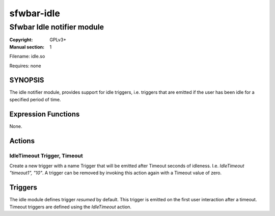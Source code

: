 sfwbar-idle
###########

###########################
Sfwbar Idle notifier module
###########################

:Copyright: GPLv3+
:Manual section: 1

Filename: idle.so

Requires: none

SYNOPSIS
========

The idle notifier module, provides support for idle triggers, i.e. triggers
that are emitted if the user has been idle for a specified period of time.

Expression Functions
====================

None.

Actions
=======

IdleTimeout Trigger, Timeout
-----------------------------

Create a new trigger with a name Trigger that will be emitted after Timeout
seconds of idleness. I.e. `IdleTimeout "timeout1", "10"`. A trigger can be
removed by invoking this action again with a Timeout value of zero.

Triggers
========

The idle module defines trigger `resumed` by default. This trigger is emitted
on the first user interaction after a timeout. Timeout triggers are defined
using the `IdleTimeout` action.
